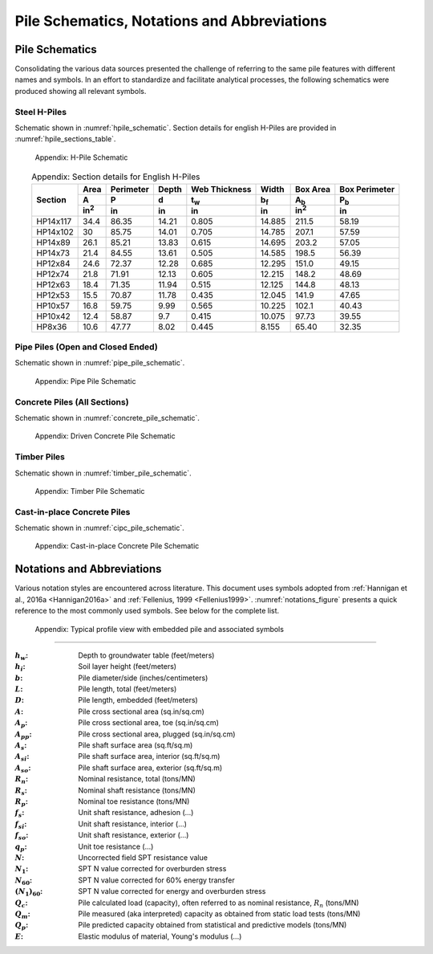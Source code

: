 ############################################
Pile Schematics, Notations and Abbreviations
############################################


***************
Pile Schematics
***************

Consolidating the various data sources presented the challenge of referring to the same pile features with different names and symbols. In an effort to standardize and facilitate analytical processes, the following schematics were produced showing all relevant symbols.


Steel H-Piles
=============

Schematic shown in :numref:`hpile_schematic`. Section details for english H-Piles are provided in :numref:`hpile_sections_table`.

.. figure:: figures/h_piles.png
   :width: 450 px
   :name: hpile_schematic

   Appendix: H-Pile Schematic


.. table:: Appendix: Section details for English H-Piles
   :widths: auto
   :align: center
   :name: hpile_sections_table

   +----------+--------------+-----------+-------+---------------+-------------+--------------+---------------+
   |          | Area         | Perimeter | Depth | Web Thickness | Width       | Box Area     | Box Perimeter |
   |          +--------------+-----------+-------+---------------+-------------+--------------+---------------+
   | Section  | A            | P         | d     | t\ :sub:`w`   | b\ :sub:`f` | A\ :sub:`b`  | P\ :sub:`b`   |
   |          +--------------+-----------+-------+---------------+-------------+--------------+---------------+
   |          | in\ :sup:`2` | in        | in    | in            | in          | in\ :sup:`2` | in            |
   +==========+==============+===========+=======+===============+=============+==============+===============+
   | HP14x117 | 34.4         | 86.35     | 14.21 | 0.805         | 14.885      | 211.5        | 58.19         |
   +----------+--------------+-----------+-------+---------------+-------------+--------------+---------------+
   | HP14x102 | 30           | 85.75     | 14.01 | 0.705         | 14.785      | 207.1        | 57.59         |
   +----------+--------------+-----------+-------+---------------+-------------+--------------+---------------+
   | HP14x89  | 26.1         | 85.21     | 13.83 | 0.615         | 14.695      | 203.2        | 57.05         |
   +----------+--------------+-----------+-------+---------------+-------------+--------------+---------------+
   | HP14x73  | 21.4         | 84.55     | 13.61 | 0.505         | 14.585      | 198.5        | 56.39         |
   +----------+--------------+-----------+-------+---------------+-------------+--------------+---------------+
   | HP12x84  | 24.6         | 72.37     | 12.28 | 0.685         | 12.295      | 151.0        | 49.15         |
   +----------+--------------+-----------+-------+---------------+-------------+--------------+---------------+
   | HP12x74  | 21.8         | 71.91     | 12.13 | 0.605         | 12.215      | 148.2        | 48.69         |
   +----------+--------------+-----------+-------+---------------+-------------+--------------+---------------+
   | HP12x63  | 18.4         | 71.35     | 11.94 | 0.515         | 12.125      | 144.8        | 48.13         |
   +----------+--------------+-----------+-------+---------------+-------------+--------------+---------------+
   | HP12x53  | 15.5         | 70.87     | 11.78 | 0.435         | 12.045      | 141.9        | 47.65         |
   +----------+--------------+-----------+-------+---------------+-------------+--------------+---------------+
   | HP10x57  | 16.8         | 59.75     | 9.99  | 0.565         | 10.225      | 102.1        | 40.43         |
   +----------+--------------+-----------+-------+---------------+-------------+--------------+---------------+
   | HP10x42  | 12.4         | 58.87     | 9.7   | 0.415         | 10.075      | 97.73        | 39.55         |
   +----------+--------------+-----------+-------+---------------+-------------+--------------+---------------+
   | HP8x36   | 10.6         | 47.77     | 8.02  | 0.445         | 8.155       | 65.40        | 32.35         |
   +----------+--------------+-----------+-------+---------------+-------------+--------------+---------------+



Pipe Piles (Open and Closed Ended)
==================================

Schematic shown in :numref:`pipe_pile_schematic`.

.. figure:: figures/pipe_piles.png
   :width: 450 px
   :name: pipe_pile_schematic

   Appendix: Pipe Pile Schematic



Concrete Piles (All Sections)
=============================

Schematic shown in :numref:`concrete_pile_schematic`.

.. figure:: figures/concrete_piles.png
   :width: 450 px
   :name: concrete_pile_schematic

   Appendix: Driven Concrete Pile Schematic


.. math::
   :label: concrete_pile_alpha_eq

   \alpha = b \tan \dfrac{\pi}{n}


Timber Piles
============

Schematic shown in :numref:`timber_pile_schematic`.

.. figure:: figures/timber_piles.png
   :width: 450 px
   :name: timber_pile_schematic

   Appendix: Timber Pile Schematic


Cast-in-place Concrete Piles
============================

Schematic shown in :numref:`cipc_pile_schematic`.

.. figure:: figures/cipc_piles.png
   :width: 450 px
   :name: cipc_pile_schematic

   Appendix: Cast-in-place Concrete Pile Schematic





***************************
Notations and Abbreviations
***************************

Various notation styles are encountered across literature. This document uses symbols adopted from :ref:`Hannigan et al., 2016a <Hannigan2016a>` and :ref:`Fellenius, 1999 <Fellenius1999>`. :numref:`notations_figure` presents a quick reference to the most commonly used symbols. See below for the complete list.



.. TODO: update figure with soil properties and pile x-areas
.. figure:: figures/notations.png
   :width: 350 px
   :name: notations_figure

   Appendix: Typical profile view with embedded pile and associated symbols


----

.. TODO: sort alphabetically (or by pile/soil?)

.. |gwt| replace:: :math:`h_w`
.. |layer_height| replace:: :math:`h_i`
.. |pile_diameter| replace:: :math:`b`
.. |pile_length| replace:: :math:`L`
.. |pile_emb_length| replace:: :math:`D`
.. |pile_xarea| replace:: :math:`A`
.. |pile_xarea_toe| replace:: :math:`A_p`
.. |pile_xarea_plug| replace:: :math:`A_{pp}`
.. |pile_area_side| replace:: :math:`A_s`
.. |pile_area_interior| replace:: :math:`A_{si}`
.. |pile_area_exterior| replace:: :math:`A_{so}`
.. |nominal_resistance| replace:: :math:`R_n`
.. |nominal_shaft| replace:: :math:`R_s`
.. |nominal_toe| replace:: :math:`R_p`
.. |unit_shaft| replace:: :math:`f_s`
.. |unit_shaft_interior| replace:: :math:`f_{si}`
.. |unit_shaft_exterior| replace:: :math:`f_{so}`
.. |unit_toe| replace:: :math:`q_p`
.. |spt_uncorr| replace:: :math:`N`
.. |spt_1| replace:: :math:`N_1`
.. |spt_60| replace:: :math:`N_{60}`
.. |spt_160| replace:: :math:`(N_1)_{60}`
.. |Q_c| replace:: :math:`Q_c`
.. |Q_m| replace:: :math:`Q_m`
.. |Q_p| replace:: :math:`Q_p`
.. |modulus| replace:: :math:`E`

:|gwt|: Depth to groundwater table (feet/meters)
:|layer_height|: Soil layer height (feet/meters)
:|pile_diameter|: Pile diameter/side (inches/centimeters)
:|pile_length|: Pile length, total (feet/meters)
:|pile_emb_length|: Pile length, embedded (feet/meters)
:|pile_xarea|: Pile cross sectional area (sq.in/sq.cm)
:|pile_xarea_toe|: Pile cross sectional area, toe (sq.in/sq.cm)
:|pile_xarea_plug|: Pile cross sectional area, plugged (sq.in/sq.cm)
:|pile_area_side|: Pile shaft surface area (sq.ft/sq.m)
:|pile_area_interior|: Pile shaft surface area, interior (sq.ft/sq.m)
:|pile_area_exterior|: Pile shaft surface area, exterior (sq.ft/sq.m)
:|nominal_resistance|: Nominal resistance, total (tons/MN)
:|nominal_shaft|: Nominal shaft resistance (tons/MN)
:|nominal_toe|: Nominal toe resistance (tons/MN)
:|unit_shaft|: Unit shaft resistance, adhesion (...)
:|unit_shaft_interior|: Unit shaft resistance, interior (...)
:|unit_shaft_exterior|: Unit shaft resistance, exterior (...)
:|unit_toe|: Unit toe resistance (...)
:|spt_uncorr|: Uncorrected field SPT resistance value
:|spt_1|: SPT N value corrected for overburden stress
:|spt_60|: SPT N value corrected for 60% energy transfer
:|spt_160|: SPT N value corrected for energy and overburden stress
:|Q_c|: Pile calculated load (capacity), often referred to as nominal resistance, :math:`R_n` (tons/MN)
:|Q_m|: Pile measured (aka interpreted) capacity as obtained from static load tests (tons/MN)
:|Q_p|: Pile predicted capacity obtained from statistical and predictive models (tons/MN)
:|modulus|: Elastic modulus of material, Young's modulus (...)
